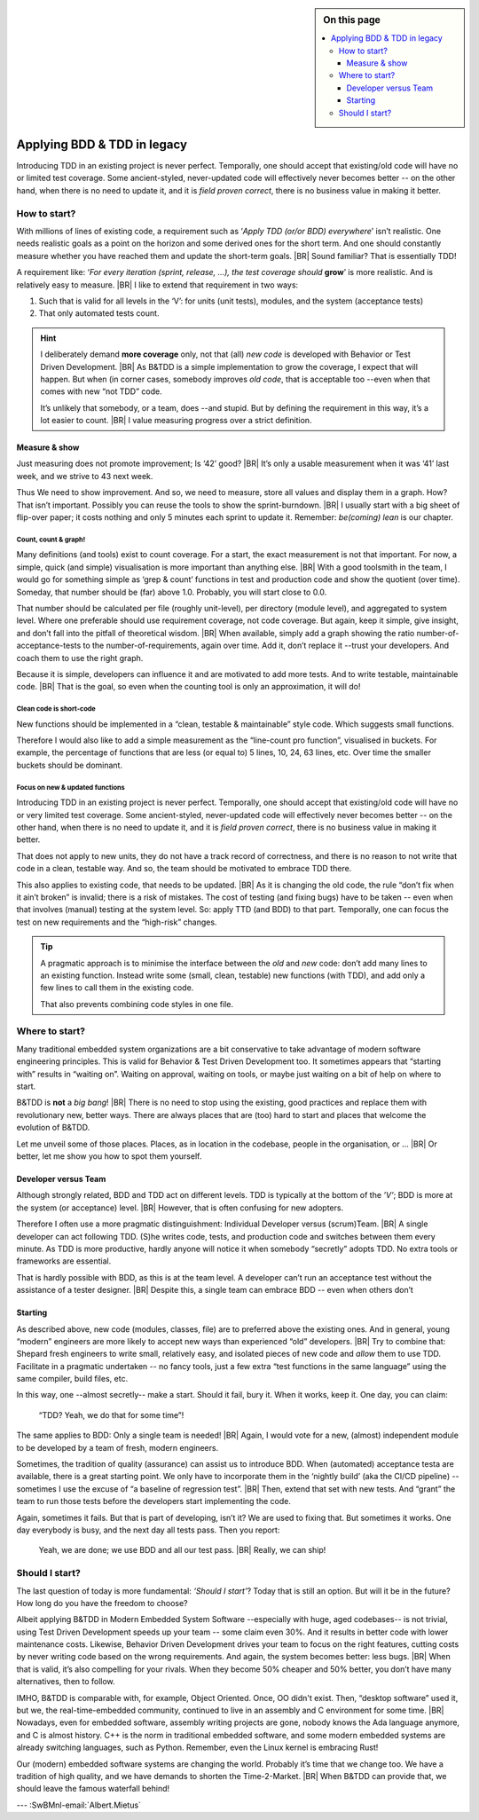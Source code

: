 .. Copyright (C) ALbert Mietus; 2020, 2023

.. sidebar:: On this page
   :class: localtoc

   .. contents::
      :depth: 3
      :local:
      :backlinks: none

.. _startingBTDD:

****************************
Applying BDD & TDD in legacy
****************************

.. post:: 2023/05/07
   :tags: BDD, TDD, Modernize
   :category: opinion
   :location: Geldrop
   :language: en

   :reading-time: 8min

   As I described last week (in :ref:`introducingBTDD`), understanding the common goals of Behavior & Test Driven
   Development **and** defining your specific needs is the first and most critical step to start using this essential
   discipline.
   |BR|
   Whenever the goal is to use new tools, it is simple: purchase them, shop for some hands-on training, and you are
   done.

   Our ambition is different: we want to become *Agile* and *Lean*.
   |BR|
   Then, it depends on the starting point too. B&TDD in greenfield development is relatively simple: start writing your
   tests and code!

   However, starting with B&TDD in (Modern) Embedded Software can be more challenging due to the existing and often
   extensive codebase that was developed before the emergence of B&TDD.
   |BR|
   Then, the question ‘How to start?’ is more like *’How to get out of the waterfall?’*

Introducing TDD in an existing project is never perfect. Temporally, one should accept that existing/old code will have
no or limited test coverage. Some ancient-styled, never-updated code will effectively never becomes better -- on the
other hand, when there is no need to update it, and it is *field proven correct*, there is no business value in making
it better.


=============
How to start?
=============

With millions of lines of existing code, a requirement such as ‘*Apply TDD (or/or BDD) everywhere*’ isn’t realistic.
One needs realistic goals as a point on the horizon and some derived ones for the short term. And one should
constantly measure whether you have reached them and update the short-term goals.
|BR|
Sound familiar? That is essentially TDD!

A requirement like: ‘*For every iteration (sprint, release, ...), the test coverage should* **grow**’ is more realistic. And is
relatively easy to measure.
|BR|
I like to extend that requirement in two ways:

#. Such that is valid for all levels in the ‘V’: for units (unit tests), modules, and the system (acceptance tests)
#. That only automated tests count.

.. hint::

   I deliberately demand **more coverage** only, not that (all) *new code* is developed with Behavior or Test Driven 
   Development.
   |BR|
   As B&TDD is a simple implementation to grow the coverage, I expect that will happen. But when (in corner cases,
   somebody improves *old code*, that is acceptable too --even when that comes with new “not TDD” code.

   It’s unlikely that somebody, or a team, does --and stupid. But by defining the requirement in this way, it’s a
   lot easier to count.
   |BR|
   I value measuring progress over a strict definition.

Measure & show
==============

Just measuring does not promote improvement; Is ‘42’ good?
|BR|
It’s only a usable measurement when it was ‘41’ last week, and we strive to 43 next week.

Thus We need to show improvement. And so, we need to measure, store all values and display them in a graph. How? That
isn’t important. Possibly you can reuse the tools to show the sprint-burndown.
|BR|
I usually start with a big sheet of flip-over paper; it costs nothing and only 5 minutes each sprint to update
it. Remember: *be(coming) lean* is our chapter.


Count, count & graph!
---------------------

Many definitions  (and tools) exist to count coverage.  For a start, the exact measurement is not that
important. For now, a simple, quick (and simple) visualisation is more important than anything else.
|BR|
With a good toolsmith in the team, I would go for something simple as ‘grep & count’ functions in test and
production code and show the quotient (over time). Someday, that number should be (far) above 1.0. Probably, you will
start close to 0.0.

That number should be calculated per file (roughly unit-level), per directory (module level), and aggregated to system
level. Where one preferable should use requirement coverage, not code coverage. But again, keep it simple, give insight,
and don’t fall into the pitfall of theoretical wisdom.
|BR|
When available, simply add a graph showing the ratio number-of-acceptance-tests to the number-of-requirements,
again over time. Add it, don’t replace it --trust your developers. And coach them to use the right graph.

Because it is simple, developers can influence it and are motivated to add more tests. And to write testable,
maintainable code. 
|BR|
That is the goal, so even when the counting tool is only an approximation, it will do!

Clean code is short-code
------------------------

New functions should be implemented in a “clean, testable & maintainable” style code. Which suggests small functions.

Therefore I would also like to add a simple measurement as the “line-count pro function”, visualised in buckets. For
example, the percentage of functions that are less (or equal to) 5 lines, 10, 24, 63 lines, etc. Over time the smaller
buckets should be dominant.

Focus on new & updated functions
--------------------------------

Introducing TDD in an existing project is never perfect. Temporally, one should accept that existing/old code will have
no or very limited test coverage. Some ancient-styled, never-updated code will effectively never becomes better -- on
the other hand, when there is no need to update it, and it is *field proven correct*, there is no business value in
making it better.

That does not apply to new units, they do not have a track record of correctness, and there is no reason to not write
that code in a clean, testable way. And so, the team should be motivated to embrace TDD there.

This also applies to existing code, that needs to be updated.
|BR|
As it is changing the old code, the  rule “don’t fix when it ain’t broken” is invalid; there is a risk of mistakes. The cost
of testing (and fixing bugs) have to be taken -- even when that involves (manual) testing at the system level. So:
apply TTD (and BDD) to that part. Temporally, one can focus the test on new requirements and the “high-risk” changes.

.. tip::

   A pragmatic approach is to minimise the interface between the *old* and *new* code: don’t add many lines to an
   existing function. Instead write some (small, clean, testable) new functions (with TDD), and add only a few lines to
   call them in the existing code.

   That also prevents combining code styles in one file.

===============
Where to start?
===============

Many traditional embedded system organizations are a bit conservative to take advantage of modern software engineering
principles. This is valid for Behavior & Test Driven Development too.  It sometimes appears that “starting with” results
in “waiting on”. Waiting on approval, waiting on tools, or maybe just waiting on a bit of help on where to start.

B&TDD is **not** a *big bang*!
|BR|
There is no need to stop using the existing, good practices and replace them with revolutionary  new, better ways. There are
always places that are (too) hard to start and places that welcome the evolution of B&TDD.

Let me unveil some of those places. Places, as in location in the codebase, people in the organisation, or ...
|BR|
Or better, let me show you how to spot them yourself.


Developer versus Team
=====================

Although strongly related, BDD and TDD act on different levels. TDD is typically at the bottom of the *’V’*; BDD is more
at the system (or acceptance) level.
|BR|
However, that is often confusing for new adopters.

Therefore I often use a more pragmatic distinguishment: Individual Developer versus (scrum)Team.
|BR|
A single developer can act following TDD. (S)he writes code, tests, and production code and switches between them
every minute. As TDD is more productive, hardly anyone will notice it when somebody “secretly” adopts TDD. No
extra tools or frameworks are essential.

That is hardly possible with BDD, as this is at the team level. A developer can’t run an acceptance test without the
assistance of a tester designer.
|BR|
Despite this, a single team can embrace BDD -- even when others don’t


Starting
========

As described above, new code (modules, classes, file) are to preferred above the existing ones. And in general, young
“modern” engineers are more likely to accept new ways than experienced “old” developers.
|BR|
Try to combine that: Shepard fresh engineers to write small, relatively easy, and isolated pieces of new code and
*allow* them to use TDD. Facilitate in a pragmatic undertaken -- no fancy tools, just a few extra “test functions in
the same language” using the same compiler, build files, etc.

In this way, one --almost secretly-- make a start. Should it fail, bury it. When it works, keep it. One day, you can
claim:

  “TDD? Yeah, we do that for some time”!

The same applies to BDD: Only a single team is needed!
|BR|
Again, I would vote for a new, (almost) independent module to be developed by a team of fresh, modern engineers.

Sometimes, the tradition of quality (assurance) can assist us to introduce BDD. When (automated) acceptance testa are
available, there is a great starting point. We only have to incorporate them in the ‘nightly build’ (aka the CI/CD
pipeline) -- sometimes I use the excuse of “a baseline of regression test”.
|BR|
Then, extend that set with new tests. And “grant” the team to run those tests before the developers start implementing
the code.

Again, sometimes it fails. But that is part of developing, isn’t it? We are used to fixing that. But sometimes it
works. One day everybody is busy, and the next day all tests pass. Then you report:

 Yeah, we are done; we use BDD and all our test pass.
 |BR|
 Really, we can ship!


===============
Should I start?
===============

The last question of today is more fundamental: *‘Should I start’*? Today that is still an option. But will it be in
the future? How long do you have the freedom to choose?

Albeit applying B&TDD in Modern Embedded System Software --especially with huge, aged codebases-- is not trivial, using
Test Driven Development speeds up your team -- some claim even 30%. And it results in better code with lower maintenance
costs. Likewise, Behavior Driven Development drives your team to focus on the right features, cutting costs by never
writing code based on the wrong requirements. And again, the system becomes better: less bugs.
|BR|
When that is valid, it’s also compelling for your rivals.  When they become 50% cheaper and 50% better, you don’t have
many alternatives, then to follow.

IMHO, B&TDD is comparable with, for example, Object Oriented. Once, OO didn't exist.  Then, “desktop software” used it,
but we, the real-time-embedded community, continued to live in an assembly and C environment for some time.
|BR|
Nowadays, even for embedded software, assembly writing projects are gone, nobody knows the Ada language anymore, and C
is almost history. C++ is the norm in traditional embedded software, and some modern embedded systems are already
switching languages, such as Python. Remember, even the Linux kernel is embracing Rust!

Our (modern) embedded software systems are changing the world. Probably it’s time that we change too. We have a
tradition of high quality, and we have demands to shorten the Time-2-Market.
|BR|
When B&TDD can provide that, we should leave the famous waterfall behind!


--- :SwBMnl-email:`Albert.Mietus`

.. seealso::

   This article on LinkedIn: XXX



